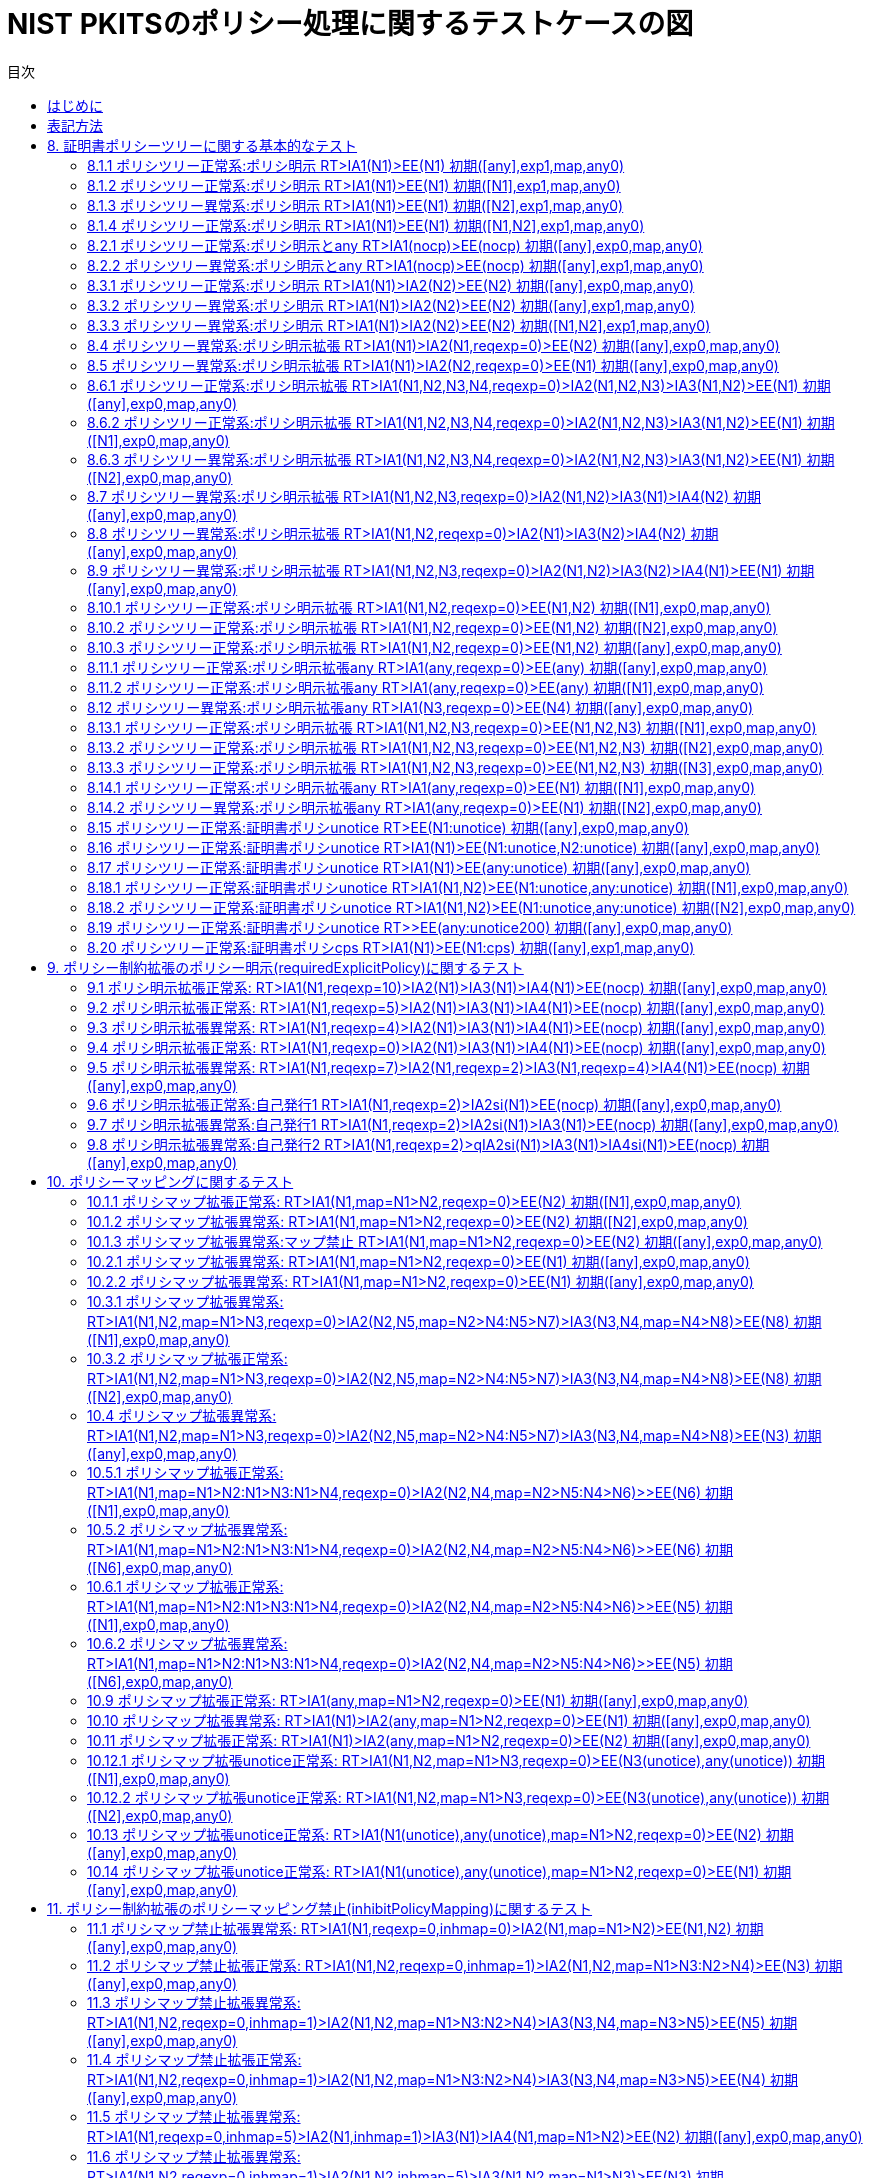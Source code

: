 
:toc:
:toclevels: 5
:toc-title: 目次

# NIST PKITSのポリシー処理に関するテストケースの図

## はじめに
本資料はNISTの https://csrc.nist.gov/projects/pki-testing[証明書パス検証テストスイート(NIST PKITS)] のポリシー処理関連のテストケースを理解しやすさのため自動処理で図にしたものです。

## 表記方法
図の簡素化のため以下の表記方法を採用しています。

- 図の表記法である https://mermaid.js.org/[Mermaid] のクラス図を利用して証明書の認証パス、初期値、期待値を図にしています。
- 証明書ポリシーは以下のように簡略化してます。
 - anyPolicyはanyとします。
 - PKITSテスト用証明書ポリシOID(2.16.840.1.101.3.2.1.48.1〜8)はN1〜8とします。
- 自己発行(self issued)証明書はクラスの自身にループする矢印で表現します。
- 証明書の発行はそれ以外の矢印で表現します。

## 8. 証明書ポリシーツリーに関する基本的なテスト

### 8.1.1 ポリシツリー正常系:ポリシ明示 RT>IA1(N1)>EE(N1) 初期([any],exp1,map,any0)

```mermaid
classDiagram
  direction LR
  note "入力初期値\nuser-initial-policy-set=[any]\ninitial-explicit-policy=true\ninitial-inhibit-policymapping=false\ninitial-inhibit-any-policy=false"
  note "期待値\nパス構築結果=有効\nauthorities-constrained-policy-set=[N1]\nuser-constrained-policy-set=[N1]"
  class TrustAnchor {
    
  }
  class IntermediateCA1 {
    certificatePolicies=[N1]
  }
  class EndEntity {
    certificatePolicies=[N1]
  }
TrustAnchor --|> TrustAnchor
TrustAnchor --|> IntermediateCA1
IntermediateCA1 --|> EndEntity
```
### 8.1.2 ポリシツリー正常系:ポリシ明示 RT>IA1(N1)>EE(N1) 初期([N1],exp1,map,any0)

```mermaid
classDiagram
  direction LR
  note "入力初期値\nuser-initial-policy-set=[N1]\ninitial-explicit-policy=true\ninitial-inhibit-policymapping=false\ninitial-inhibit-any-policy=false"
  note "期待値\nパス構築結果=有効\nauthorities-constrained-policy-set=[N1]\nuser-constrained-policy-set=[N1]"
  class TrustAnchor {
    
  }
  class IntermediateCA1 {
    certificatePolicies=[N1]
  }
  class EndEntity {
    certificatePolicies=[N1]
  }
TrustAnchor --|> TrustAnchor
TrustAnchor --|> IntermediateCA1
IntermediateCA1 --|> EndEntity
```
### 8.1.3 ポリシツリー異常系:ポリシ明示 RT>IA1(N1)>EE(N1) 初期([N2],exp1,map,any0)

```mermaid
classDiagram
  direction LR
  note "入力初期値\nuser-initial-policy-set=[N2]\ninitial-explicit-policy=true\ninitial-inhibit-policymapping=false\ninitial-inhibit-any-policy=false"
  note "期待値\nパス構築結果=無効\nauthorities-constrained-policy-set=[N1]\nuser-constrained-policy-set=[]"
  class TrustAnchor {
    
  }
  class IntermediateCA1 {
    certificatePolicies=[N1]
  }
  class EndEntity {
    certificatePolicies=[N1]
  }
TrustAnchor --|> TrustAnchor
TrustAnchor --|> IntermediateCA1
IntermediateCA1 --|> EndEntity
```
### 8.1.4 ポリシツリー正常系:ポリシ明示 RT>IA1(N1)>EE(N1) 初期([N1,N2],exp1,map,any0)

```mermaid
classDiagram
  direction LR
  note "入力初期値\nuser-initial-policy-set=[N1,N2]\ninitial-explicit-policy=true\ninitial-inhibit-policymapping=false\ninitial-inhibit-any-policy=false"
  note "期待値\nパス構築結果=有効\nauthorities-constrained-policy-set=[N1]\nuser-constrained-policy-set=[N1]"
  class TrustAnchor {
    
  }
  class IntermediateCA1 {
    certificatePolicies=[N1]
  }
  class EndEntity {
    certificatePolicies=[N1]
  }
TrustAnchor --|> TrustAnchor
TrustAnchor --|> IntermediateCA1
IntermediateCA1 --|> EndEntity
```
### 8.2.1 ポリシツリー正常系:ポリシ明示とany RT>IA1(nocp)>EE(nocp) 初期([any],exp0,map,any0)

```mermaid
classDiagram
  direction LR
  note "入力初期値\nuser-initial-policy-set=[any]\ninitial-explicit-policy=false\ninitial-inhibit-policymapping=false\ninitial-inhibit-any-policy=false"
  note "期待値\nパス構築結果=有効\nauthorities-constrained-policy-set=[]\nuser-constrained-policy-set=[]"
  class TrustAnchor {
    
  }
  class IntermediateCA1 {
    certificatePolicies=[]
  }
  class EndEntity {
    certificatePolicies=[]
  }
TrustAnchor --|> TrustAnchor
TrustAnchor --|> IntermediateCA1
IntermediateCA1 --|> EndEntity
```
### 8.2.2 ポリシツリー異常系:ポリシ明示とany RT>IA1(nocp)>EE(nocp) 初期([any],exp1,map,any0)

```mermaid
classDiagram
  direction LR
  note "入力初期値\nuser-initial-policy-set=[any]\ninitial-explicit-policy=true\ninitial-inhibit-policymapping=false\ninitial-inhibit-any-policy=false"
  note "期待値\nパス構築結果=無効\nauthorities-constrained-policy-set=[]\nuser-constrained-policy-set=[]"
  class TrustAnchor {
    
  }
  class IntermediateCA1 {
    certificatePolicies=[]
  }
  class EndEntity {
    certificatePolicies=[]
  }
TrustAnchor --|> TrustAnchor
TrustAnchor --|> IntermediateCA1
IntermediateCA1 --|> EndEntity
```
### 8.3.1 ポリシツリー正常系:ポリシ明示 RT>IA1(N1)>IA2(N2)>EE(N2) 初期([any],exp0,map,any0)

```mermaid
classDiagram
  direction LR
  note "入力初期値\nuser-initial-policy-set=[any]\ninitial-explicit-policy=false\ninitial-inhibit-policymapping=false\ninitial-inhibit-any-policy=false"
  note "期待値\nパス構築結果=有効\nauthorities-constrained-policy-set=[]\nuser-constrained-policy-set=[]"
  class TrustAnchor {
    
  }
  class IntermediateCA1 {
    certificatePolicies=[N1]
  }
  class IntermediateCA2 {
    certificatePolicies=[N2]
  }
  class EndEntity {
    certificatePolicies=[N2]
  }
TrustAnchor --|> TrustAnchor
TrustAnchor --|> IntermediateCA1
IntermediateCA1 --|> IntermediateCA2
IntermediateCA2 --|> EndEntity
```
### 8.3.2 ポリシツリー異常系:ポリシ明示 RT>IA1(N1)>IA2(N2)>EE(N2) 初期([any],exp1,map,any0)

```mermaid
classDiagram
  direction LR
  note "入力初期値\nuser-initial-policy-set=[any]\ninitial-explicit-policy=true\ninitial-inhibit-policymapping=false\ninitial-inhibit-any-policy=false"
  note "期待値\nパス構築結果=無効\nauthorities-constrained-policy-set=[]\nuser-constrained-policy-set=[]"
  class TrustAnchor {
    
  }
  class IntermediateCA1 {
    certificatePolicies=[N1]
  }
  class IntermediateCA2 {
    certificatePolicies=[N2]
  }
  class EndEntity {
    certificatePolicies=[N2]
  }
TrustAnchor --|> TrustAnchor
TrustAnchor --|> IntermediateCA1
IntermediateCA1 --|> IntermediateCA2
IntermediateCA2 --|> EndEntity
```
### 8.3.3 ポリシツリー異常系:ポリシ明示 RT>IA1(N1)>IA2(N2)>EE(N2) 初期([N1,N2],exp1,map,any0)

```mermaid
classDiagram
  direction LR
  note "入力初期値\nuser-initial-policy-set=[N1,N2]\ninitial-explicit-policy=true\ninitial-inhibit-policymapping=false\ninitial-inhibit-any-policy=false"
  note "期待値\nパス構築結果=無効\nauthorities-constrained-policy-set=[]\nuser-constrained-policy-set=[]"
  class TrustAnchor {
    
  }
  class IntermediateCA1 {
    certificatePolicies=[N1]
  }
  class IntermediateCA2 {
    certificatePolicies=[N2]
  }
  class EndEntity {
    certificatePolicies=[N2]
  }
TrustAnchor --|> TrustAnchor
TrustAnchor --|> IntermediateCA1
IntermediateCA1 --|> IntermediateCA2
IntermediateCA2 --|> EndEntity
```
### 8.4 ポリシツリー異常系:ポリシ明示拡張 RT>IA1(N1)>IA2(N1,reqexp=0)>EE(N2) 初期([any],exp0,map,any0)

```mermaid
classDiagram
  direction LR
  note "入力初期値\nuser-initial-policy-set=[any]\ninitial-explicit-policy=false\ninitial-inhibit-policymapping=false\ninitial-inhibit-any-policy=false"
  note "期待値\nパス構築結果=無効\nauthorities-constrained-policy-set=[]\nuser-constrained-policy-set=[]"
  class TrustAnchor {
    
  }
  class IntermediateCA1 {
    certificatePolicies=[N1]
  }
  class IntermediateCA2 {
    certificatePolicies=[N1]
    requireExplicitPolicy=0
  }
  class EndEntity {
    certificatePolicies=[N2]
  }
TrustAnchor --|> TrustAnchor
TrustAnchor --|> IntermediateCA1
IntermediateCA1 --|> IntermediateCA2
IntermediateCA2 --|> EndEntity
```
### 8.5 ポリシツリー異常系:ポリシ明示拡張 RT>IA1(N1)>IA2(N2,reqexp=0)>EE(N1) 初期([any],exp0,map,any0)

```mermaid
classDiagram
  direction LR
  note "入力初期値\nuser-initial-policy-set=[any]\ninitial-explicit-policy=false\ninitial-inhibit-policymapping=false\ninitial-inhibit-any-policy=false"
  note "期待値\nパス構築結果=無効\nauthorities-constrained-policy-set=[]\nuser-constrained-policy-set=[]"
  class TrustAnchor {
    
  }
  class IntermediateCA1 {
    certificatePolicies=[N1]
  }
  class IntermediateCA2 {
    certificatePolicies=[N2]
    requireExplicitPolicy=0
  }
  class EndEntity {
    certificatePolicies=[N1]
  }
TrustAnchor --|> TrustAnchor
TrustAnchor --|> IntermediateCA1
IntermediateCA1 --|> IntermediateCA2
IntermediateCA2 --|> EndEntity
```
### 8.6.1 ポリシツリー正常系:ポリシ明示拡張 RT>IA1(N1,N2,N3,N4,reqexp=0)>IA2(N1,N2,N3)>IA3(N1,N2)>EE(N1) 初期([any],exp0,map,any0)

```mermaid
classDiagram
  direction LR
  note "入力初期値\nuser-initial-policy-set=[any]\ninitial-explicit-policy=false\ninitial-inhibit-policymapping=false\ninitial-inhibit-any-policy=false"
  note "期待値\nパス構築結果=有効\nauthorities-constrained-policy-set=[N1]\nuser-constrained-policy-set=[N1]"
  class TrustAnchor {
    
  }
  class IntermediateCA1 {
    certificatePolicies=[N1,N2,N3,N4]
    requireExplicitPolicy=0
  }
  class IntermediateCA2 {
    certificatePolicies=[N1,N2,N3]
  }
  class IntermediateCA3 {
    certificatePolicies=[N1,N2]
  }
  class IntermediateCA4 {
    certificatePolicies=[N1]
  }
TrustAnchor --|> TrustAnchor
TrustAnchor --|> IntermediateCA1
IntermediateCA1 --|> IntermediateCA2
IntermediateCA2 --|> IntermediateCA3
IntermediateCA3 --|> IntermediateCA4
```
### 8.6.2 ポリシツリー正常系:ポリシ明示拡張 RT>IA1(N1,N2,N3,N4,reqexp=0)>IA2(N1,N2,N3)>IA3(N1,N2)>EE(N1) 初期([N1],exp0,map,any0)

```mermaid
classDiagram
  direction LR
  note "入力初期値\nuser-initial-policy-set=[N1]\ninitial-explicit-policy=false\ninitial-inhibit-policymapping=false\ninitial-inhibit-any-policy=false"
  note "期待値\nパス構築結果=有効\nauthorities-constrained-policy-set=[N1]\nuser-constrained-policy-set=[N1]"
  class TrustAnchor {
    
  }
  class IntermediateCA1 {
    certificatePolicies=[N1,N2,N3,N4]
    requireExplicitPolicy=0
  }
  class IntermediateCA2 {
    certificatePolicies=[N1,N2,N3]
  }
  class IntermediateCA3 {
    certificatePolicies=[N1,N2]
  }
  class IntermediateCA4 {
    certificatePolicies=[N1]
  }
TrustAnchor --|> TrustAnchor
TrustAnchor --|> IntermediateCA1
IntermediateCA1 --|> IntermediateCA2
IntermediateCA2 --|> IntermediateCA3
IntermediateCA3 --|> IntermediateCA4
```
### 8.6.3 ポリシツリー異常系:ポリシ明示拡張 RT>IA1(N1,N2,N3,N4,reqexp=0)>IA2(N1,N2,N3)>IA3(N1,N2)>EE(N1) 初期([N2],exp0,map,any0)

```mermaid
classDiagram
  direction LR
  note "入力初期値\nuser-initial-policy-set=[N2]\ninitial-explicit-policy=false\ninitial-inhibit-policymapping=false\ninitial-inhibit-any-policy=false"
  note "期待値\nパス構築結果=無効\nauthorities-constrained-policy-set=[N1]\nuser-constrained-policy-set=[]"
  class TrustAnchor {
    
  }
  class IntermediateCA1 {
    certificatePolicies=[N1,N2,N3,N4]
    requireExplicitPolicy=0
  }
  class IntermediateCA2 {
    certificatePolicies=[N1,N2,N3]
  }
  class IntermediateCA3 {
    certificatePolicies=[N1,N2]
  }
  class IntermediateCA4 {
    certificatePolicies=[N1]
  }
TrustAnchor --|> TrustAnchor
TrustAnchor --|> IntermediateCA1
IntermediateCA1 --|> IntermediateCA2
IntermediateCA2 --|> IntermediateCA3
IntermediateCA3 --|> IntermediateCA4
```
### 8.7 ポリシツリー異常系:ポリシ明示拡張 RT>IA1(N1,N2,N3,reqexp=0)>IA2(N1,N2)>IA3(N1)>IA4(N2) 初期([any],exp0,map,any0)

```mermaid
classDiagram
  direction LR
  note "入力初期値\nuser-initial-policy-set=[any]\ninitial-explicit-policy=false\ninitial-inhibit-policymapping=false\ninitial-inhibit-any-policy=false"
  note "期待値\nパス構築結果=無効\nauthorities-constrained-policy-set=[]\nuser-constrained-policy-set=[]"
  class TrustAnchor {
    
  }
  class IntermediateCA1 {
    certificatePolicies=[N1,N2,N3]
    requireExplicitPolicy=0
  }
  class IntermediateCA2 {
    certificatePolicies=[N1,N2]
  }
  class IntermediateCA3 {
    certificatePolicies=[N1]
  }
  class IntermediateCA4 {
    certificatePolicies=[N2]
  }
TrustAnchor --|> TrustAnchor
TrustAnchor --|> IntermediateCA1
IntermediateCA1 --|> IntermediateCA2
IntermediateCA2 --|> IntermediateCA3
IntermediateCA3 --|> IntermediateCA4
```
### 8.8 ポリシツリー異常系:ポリシ明示拡張 RT>IA1(N1,N2,reqexp=0)>IA2(N1)>IA3(N2)>IA4(N2) 初期([any],exp0,map,any0)

```mermaid
classDiagram
  direction LR
  note "入力初期値\nuser-initial-policy-set=[any]\ninitial-explicit-policy=false\ninitial-inhibit-policymapping=false\ninitial-inhibit-any-policy=false"
  note "期待値\nパス構築結果=無効\nauthorities-constrained-policy-set=[]\nuser-constrained-policy-set=[]"
  class TrustAnchor {
    
  }
  class IntermediateCA1 {
    certificatePolicies=[N1,N2]
    requireExplicitPolicy=0
  }
  class IntermediateCA2 {
    certificatePolicies=[N1]
  }
  class IntermediateCA3 {
    certificatePolicies=[N2]
  }
  class IntermediateCA4 {
    certificatePolicies=[N2]
  }
TrustAnchor --|> TrustAnchor
TrustAnchor --|> IntermediateCA1
IntermediateCA1 --|> IntermediateCA2
IntermediateCA2 --|> IntermediateCA3
IntermediateCA3 --|> IntermediateCA4
```
### 8.9 ポリシツリー異常系:ポリシ明示拡張 RT>IA1(N1,N2,N3,reqexp=0)>IA2(N1,N2)>IA3(N2)>IA4(N1)>EE(N1) 初期([any],exp0,map,any0)

```mermaid
classDiagram
  direction LR
  note "入力初期値\nuser-initial-policy-set=[any]\ninitial-explicit-policy=false\ninitial-inhibit-policymapping=false\ninitial-inhibit-any-policy=false"
  note "期待値\nパス構築結果=無効\nauthorities-constrained-policy-set=[]\nuser-constrained-policy-set=[]"
  class TrustAnchor {
    
  }
  class IntermediateCA1 {
    certificatePolicies=[N1,N2,N3]
    requireExplicitPolicy=0
  }
  class IntermediateCA2 {
    certificatePolicies=[N1,N2]
  }
  class IntermediateCA3 {
    certificatePolicies=[N2]
  }
  class IntermediateCA4 {
    certificatePolicies=[N1]
  }
  class EndEntity {
    certificatePolicies=[N1]
  }
TrustAnchor --|> TrustAnchor
TrustAnchor --|> IntermediateCA1
IntermediateCA1 --|> IntermediateCA2
IntermediateCA2 --|> IntermediateCA3
IntermediateCA3 --|> IntermediateCA4
IntermediateCA4 --|> EndEntity
```
### 8.10.1 ポリシツリー正常系:ポリシ明示拡張 RT>IA1(N1,N2,reqexp=0)>EE(N1,N2) 初期([N1],exp0,map,any0)

```mermaid
classDiagram
  direction LR
  note "入力初期値\nuser-initial-policy-set=[N1]\ninitial-explicit-policy=false\ninitial-inhibit-policymapping=false\ninitial-inhibit-any-policy=false"
  note "期待値\nパス構築結果=有効\nauthorities-constrained-policy-set=[N1,N2]\nuser-constrained-policy-set=[N1]"
  class TrustAnchor {
    
  }
  class IntermediateCA1 {
    certificatePolicies=[N1,N2]
    requireExplicitPolicy=0
  }
  class EndEntity {
    certificatePolicies=[N1,N2]
  }
TrustAnchor --|> TrustAnchor
TrustAnchor --|> IntermediateCA1
IntermediateCA1 --|> EndEntity
```
### 8.10.2 ポリシツリー正常系:ポリシ明示拡張 RT>IA1(N1,N2,reqexp=0)>EE(N1,N2) 初期([N2],exp0,map,any0)

```mermaid
classDiagram
  direction LR
  note "入力初期値\nuser-initial-policy-set=[N2]\ninitial-explicit-policy=false\ninitial-inhibit-policymapping=false\ninitial-inhibit-any-policy=false"
  note "期待値\nパス構築結果=有効\nauthorities-constrained-policy-set=[N1,N2]\nuser-constrained-policy-set=[N2]"
  class TrustAnchor {
    
  }
  class IntermediateCA1 {
    certificatePolicies=[N1,N2]
    requireExplicitPolicy=0
  }
  class EndEntity {
    certificatePolicies=[N1,N2]
  }
TrustAnchor --|> TrustAnchor
TrustAnchor --|> IntermediateCA1
IntermediateCA1 --|> EndEntity
```
### 8.10.3 ポリシツリー正常系:ポリシ明示拡張 RT>IA1(N1,N2,reqexp=0)>EE(N1,N2) 初期([any],exp0,map,any0)

```mermaid
classDiagram
  direction LR
  note "入力初期値\nuser-initial-policy-set=[any]\ninitial-explicit-policy=false\ninitial-inhibit-policymapping=false\ninitial-inhibit-any-policy=false"
  note "期待値\nパス構築結果=有効\nauthorities-constrained-policy-set=[N1,N2]\nuser-constrained-policy-set=[N1,N2]"
  class TrustAnchor {
    
  }
  class IntermediateCA1 {
    certificatePolicies=[N1,N2]
    requireExplicitPolicy=0
  }
  class EndEntity {
    certificatePolicies=[N1,N2]
  }
TrustAnchor --|> TrustAnchor
TrustAnchor --|> IntermediateCA1
IntermediateCA1 --|> EndEntity
```
### 8.11.1 ポリシツリー正常系:ポリシ明示拡張any RT>IA1(any,reqexp=0)>EE(any) 初期([any],exp0,map,any0)

```mermaid
classDiagram
  direction LR
  note "入力初期値\nuser-initial-policy-set=[any]\ninitial-explicit-policy=false\ninitial-inhibit-policymapping=false\ninitial-inhibit-any-policy=false"
  note "期待値\nパス構築結果=有効\nauthorities-constrained-policy-set=[any]\nuser-constrained-policy-set=[any]"
  class TrustAnchor {
    
  }
  class IntermediateCA1 {
    certificatePolicies=[any]
    requireExplicitPolicy=0
  }
  class EndEntity {
    certificatePolicies=[any]
  }
TrustAnchor --|> TrustAnchor
TrustAnchor --|> IntermediateCA1
IntermediateCA1 --|> EndEntity
```
### 8.11.2 ポリシツリー正常系:ポリシ明示拡張any RT>IA1(any,reqexp=0)>EE(any) 初期([N1],exp0,map,any0)

```mermaid
classDiagram
  direction LR
  note "入力初期値\nuser-initial-policy-set=[N1]\ninitial-explicit-policy=false\ninitial-inhibit-policymapping=false\ninitial-inhibit-any-policy=false"
  note "期待値\nパス構築結果=有効\nauthorities-constrained-policy-set=[any]\nuser-constrained-policy-set=[]"
  class TrustAnchor {
    
  }
  class IntermediateCA1 {
    certificatePolicies=[any]
    requireExplicitPolicy=0
  }
  class EndEntity {
    certificatePolicies=[any]
  }
TrustAnchor --|> TrustAnchor
TrustAnchor --|> IntermediateCA1
IntermediateCA1 --|> EndEntity
```
### 8.12 ポリシツリー異常系:ポリシ明示拡張any RT>IA1(N3,reqexp=0)>EE(N4) 初期([any],exp0,map,any0)

```mermaid
classDiagram
  direction LR
  note "入力初期値\nuser-initial-policy-set=[any]\ninitial-explicit-policy=false\ninitial-inhibit-policymapping=false\ninitial-inhibit-any-policy=false"
  note "期待値\nパス構築結果=無効\nauthorities-constrained-policy-set=[]\nuser-constrained-policy-set=[]"
  class TrustAnchor {
    
  }
  class IntermediateCA1 {
    certificatePolicies=[N3]
    requireExplicitPolicy=0
  }
  class EndEntity {
    certificatePolicies=[N4]
  }
TrustAnchor --|> TrustAnchor
TrustAnchor --|> IntermediateCA1
IntermediateCA1 --|> EndEntity
```
### 8.13.1 ポリシツリー正常系:ポリシ明示拡張 RT>IA1(N1,N2,N3,reqexp=0)>EE(N1,N2,N3) 初期([N1],exp0,map,any0)

```mermaid
classDiagram
  direction LR
  note "入力初期値\nuser-initial-policy-set=[N1]\ninitial-explicit-policy=false\ninitial-inhibit-policymapping=false\ninitial-inhibit-any-policy=false"
  note "期待値\nパス構築結果=有効\nauthorities-constrained-policy-set=[N1,N2,N3]\nuser-constrained-policy-set=[N1]"
  class TrustAnchor {
    
  }
  class IntermediateCA1 {
    certificatePolicies=[N1,N2,N3]
    requireExplicitPolicy=0
  }
  class EndEntity {
    certificatePolicies=[N1,N2,N3]
  }
TrustAnchor --|> TrustAnchor
TrustAnchor --|> IntermediateCA1
IntermediateCA1 --|> EndEntity
```
### 8.13.2 ポリシツリー正常系:ポリシ明示拡張 RT>IA1(N1,N2,N3,reqexp=0)>EE(N1,N2,N3) 初期([N2],exp0,map,any0)

```mermaid
classDiagram
  direction LR
  note "入力初期値\nuser-initial-policy-set=[N2]\ninitial-explicit-policy=false\ninitial-inhibit-policymapping=false\ninitial-inhibit-any-policy=false"
  note "期待値\nパス構築結果=有効\nauthorities-constrained-policy-set=[N1,N2,N3]\nuser-constrained-policy-set=[N2]"
  class TrustAnchor {
    
  }
  class IntermediateCA1 {
    certificatePolicies=[N1,N2,N3]
    requireExplicitPolicy=0
  }
  class EndEntity {
    certificatePolicies=[N1,N2,N3]
  }
TrustAnchor --|> TrustAnchor
TrustAnchor --|> IntermediateCA1
IntermediateCA1 --|> EndEntity
```
### 8.13.3 ポリシツリー正常系:ポリシ明示拡張 RT>IA1(N1,N2,N3,reqexp=0)>EE(N1,N2,N3) 初期([N3],exp0,map,any0)

```mermaid
classDiagram
  direction LR
  note "入力初期値\nuser-initial-policy-set=[N3]\ninitial-explicit-policy=false\ninitial-inhibit-policymapping=false\ninitial-inhibit-any-policy=false"
  note "期待値\nパス構築結果=有効\nauthorities-constrained-policy-set=[N1,N2,N3]\nuser-constrained-policy-set=[N3]"
  class TrustAnchor {
    
  }
  class IntermediateCA1 {
    certificatePolicies=[N1,N2,N3]
    requireExplicitPolicy=0
  }
  class EndEntity {
    certificatePolicies=[N1,N2,N3]
  }
TrustAnchor --|> TrustAnchor
TrustAnchor --|> IntermediateCA1
IntermediateCA1 --|> EndEntity
```
### 8.14.1 ポリシツリー正常系:ポリシ明示拡張any RT>IA1(any,reqexp=0)>EE(N1) 初期([N1],exp0,map,any0)

```mermaid
classDiagram
  direction LR
  note "入力初期値\nuser-initial-policy-set=[N1]\ninitial-explicit-policy=false\ninitial-inhibit-policymapping=false\ninitial-inhibit-any-policy=false"
  note "期待値\nパス構築結果=有効\nauthorities-constrained-policy-set=[N1]\nuser-constrained-policy-set=[N1]"
  class TrustAnchor {
    
  }
  class IntermediateCA1 {
    certificatePolicies=[any]
    requireExplicitPolicy=0
  }
  class EndEntity {
    certificatePolicies=[N1]
  }
TrustAnchor --|> TrustAnchor
TrustAnchor --|> IntermediateCA1
IntermediateCA1 --|> EndEntity
```
### 8.14.2 ポリシツリー異常系:ポリシ明示拡張any RT>IA1(any,reqexp=0)>EE(N1) 初期([N2],exp0,map,any0)

```mermaid
classDiagram
  direction LR
  note "入力初期値\nuser-initial-policy-set=[N2]\ninitial-explicit-policy=false\ninitial-inhibit-policymapping=false\ninitial-inhibit-any-policy=false"
  note "期待値\nパス構築結果=無効\nauthorities-constrained-policy-set=[N1]\nuser-constrained-policy-set=[]"
  class TrustAnchor {
    
  }
  class IntermediateCA1 {
    certificatePolicies=[any]
    requireExplicitPolicy=0
  }
  class EndEntity {
    certificatePolicies=[N1]
  }
TrustAnchor --|> TrustAnchor
TrustAnchor --|> IntermediateCA1
IntermediateCA1 --|> EndEntity
```
### 8.15 ポリシツリー正常系:証明書ポリシunotice RT>EE(N1:unotice) 初期([any],exp0,map,any0)

```mermaid
classDiagram
  direction LR
  note "入力初期値\nuser-initial-policy-set=[any]\ninitial-explicit-policy=false\ninitial-inhibit-policymapping=false\ninitial-inhibit-any-policy=false"
  note "期待値\nパス構築結果=有効\nauthorities-constrained-policy-set=[N1]\nuser-constrained-policy-set=[N1]"
  class TrustAnchor {
    
  }
  class EndEntity {
    certificatePolicies=[N1]
  }
TrustAnchor --|> TrustAnchor
TrustAnchor --|> EndEntity
```
### 8.16 ポリシツリー正常系:証明書ポリシunotice RT>IA1(N1)>EE(N1:unotice,N2:unotice) 初期([any],exp0,map,any0)

```mermaid
classDiagram
  direction LR
  note "入力初期値\nuser-initial-policy-set=[any]\ninitial-explicit-policy=false\ninitial-inhibit-policymapping=false\ninitial-inhibit-any-policy=false"
  note "期待値\nパス構築結果=有効\nauthorities-constrained-policy-set=[N1]\nuser-constrained-policy-set=[N1]"
  class TrustAnchor {
    
  }
  class IntermediateCA1 {
    certificatePolicies=[N1]
  }
  class EndEntity {
    certificatePolicies=[N1,N2]
  }
TrustAnchor --|> TrustAnchor
TrustAnchor --|> IntermediateCA1
IntermediateCA1 --|> EndEntity
```
### 8.17 ポリシツリー正常系:証明書ポリシunotice RT>IA1(N1)>EE(any:unotice) 初期([any],exp0,map,any0)

```mermaid
classDiagram
  direction LR
  note "入力初期値\nuser-initial-policy-set=[any]\ninitial-explicit-policy=false\ninitial-inhibit-policymapping=false\ninitial-inhibit-any-policy=false"
  note "期待値\nパス構築結果=有効\nauthorities-constrained-policy-set=[N1]\nuser-constrained-policy-set=[N1]"
  class TrustAnchor {
    
  }
  class IntermediateCA1 {
    certificatePolicies=[N1]
  }
  class EndEntity {
    certificatePolicies=[any]
  }
TrustAnchor --|> TrustAnchor
TrustAnchor --|> IntermediateCA1
IntermediateCA1 --|> EndEntity
```
### 8.18.1 ポリシツリー正常系:証明書ポリシunotice RT>IA1(N1,N2)>EE(N1:unotice,any:unotice) 初期([N1],exp0,map,any0)

```mermaid
classDiagram
  direction LR
  note "入力初期値\nuser-initial-policy-set=[N1]\ninitial-explicit-policy=false\ninitial-inhibit-policymapping=false\ninitial-inhibit-any-policy=false"
  note "期待値\nパス構築結果=有効\nauthorities-constrained-policy-set=[N1,N2]\nuser-constrained-policy-set=[N1]"
  class TrustAnchor {
    
  }
  class IntermediateCA1 {
    certificatePolicies=[N1,N2]
    requireExplicitPolicy=0
  }
  class EndEntity {
    certificatePolicies=[N1,any]
  }
TrustAnchor --|> TrustAnchor
TrustAnchor --|> IntermediateCA1
IntermediateCA1 --|> EndEntity
```
### 8.18.2 ポリシツリー正常系:証明書ポリシunotice RT>IA1(N1,N2)>EE(N1:unotice,any:unotice) 初期([N2],exp0,map,any0)

```mermaid
classDiagram
  direction LR
  note "入力初期値\nuser-initial-policy-set=[N2]\ninitial-explicit-policy=false\ninitial-inhibit-policymapping=false\ninitial-inhibit-any-policy=false"
  note "期待値\nパス構築結果=有効\nauthorities-constrained-policy-set=[N1,N2]\nuser-constrained-policy-set=[N2]"
  class TrustAnchor {
    
  }
  class IntermediateCA1 {
    certificatePolicies=[N1,N2]
    requireExplicitPolicy=0
  }
  class EndEntity {
    certificatePolicies=[N1,any]
  }
TrustAnchor --|> TrustAnchor
TrustAnchor --|> IntermediateCA1
IntermediateCA1 --|> EndEntity
```
### 8.19 ポリシツリー正常系:証明書ポリシunotice RT>>EE(any:unotice200) 初期([any],exp0,map,any0)

```mermaid
classDiagram
  direction LR
  note "入力初期値\nuser-initial-policy-set=[any]\ninitial-explicit-policy=false\ninitial-inhibit-policymapping=false\ninitial-inhibit-any-policy=false"
  note "期待値\nパス構築結果=有効\nauthorities-constrained-policy-set=[N1]\nuser-constrained-policy-set=[N1]"
  class TrustAnchor {
    
  }
  class EndEntity {
    certificatePolicies=[N1]
  }
TrustAnchor --|> TrustAnchor
TrustAnchor --|> EndEntity
```
### 8.20 ポリシツリー正常系:証明書ポリシcps RT>IA1(N1)>EE(N1:cps) 初期([any],exp1,map,any0)

```mermaid
classDiagram
  direction LR
  note "入力初期値\nuser-initial-policy-set=[any]\ninitial-explicit-policy=true\ninitial-inhibit-policymapping=false\ninitial-inhibit-any-policy=false"
  note "期待値\nパス構築結果=有効\nauthorities-constrained-policy-set=[N1]\nuser-constrained-policy-set=[N1]"
  class TrustAnchor {
    
  }
  class IntermediateCA1 {
    certificatePolicies=[N1]
  }
  class EndEntity {
    certificatePolicies=[N1]
  }
TrustAnchor --|> TrustAnchor
TrustAnchor --|> IntermediateCA1
IntermediateCA1 --|> EndEntity
```
## 9. ポリシー制約拡張のポリシー明示(requiredExplicitPolicy)に関するテスト

### 9.1 ポリシ明示拡張正常系: RT>IA1(N1,reqexp=10)>IA2(N1)>IA3(N1)>IA4(N1)>EE(nocp) 初期([any],exp0,map,any0)

```mermaid
classDiagram
  direction LR
  note "入力初期値\nuser-initial-policy-set=[any]\ninitial-explicit-policy=false\ninitial-inhibit-policymapping=false\ninitial-inhibit-any-policy=false"
  note "期待値\nパス構築結果=有効\nauthorities-constrained-policy-set=[]\nuser-constrained-policy-set=[]"
  class TrustAnchor {
    
  }
  class IntermediateCA1 {
    certificatePolicies=[N1]
    requireExplicitPolicy=10
  }
  class IntermediateCA2 {
    certificatePolicies=[N1]
  }
  class IntermediateCA3 {
    certificatePolicies=[N1]
  }
  class IntermediateCA4 {
    certificatePolicies=[N1]
  }
  class EndEntity {
    certificatePolicies=[]
  }
TrustAnchor --|> TrustAnchor
TrustAnchor --|> IntermediateCA1
IntermediateCA1 --|> IntermediateCA2
IntermediateCA2 --|> IntermediateCA3
IntermediateCA3 --|> IntermediateCA4
IntermediateCA4 --|> EndEntity
```
### 9.2 ポリシ明示拡張正常系: RT>IA1(N1,reqexp=5)>IA2(N1)>IA3(N1)>IA4(N1)>EE(nocp) 初期([any],exp0,map,any0)

```mermaid
classDiagram
  direction LR
  note "入力初期値\nuser-initial-policy-set=[any]\ninitial-explicit-policy=false\ninitial-inhibit-policymapping=false\ninitial-inhibit-any-policy=false"
  note "期待値\nパス構築結果=有効\nauthorities-constrained-policy-set=[]\nuser-constrained-policy-set=[]"
  class TrustAnchor {
    
  }
  class IntermediateCA1 {
    certificatePolicies=[N1]
    requireExplicitPolicy=5
  }
  class IntermediateCA2 {
    certificatePolicies=[N1]
  }
  class IntermediateCA3 {
    certificatePolicies=[N1]
  }
  class IntermediateCA4 {
    certificatePolicies=[N1]
  }
  class EndEntity {
    certificatePolicies=[]
  }
TrustAnchor --|> TrustAnchor
TrustAnchor --|> IntermediateCA1
IntermediateCA1 --|> IntermediateCA2
IntermediateCA2 --|> IntermediateCA3
IntermediateCA3 --|> IntermediateCA4
IntermediateCA4 --|> EndEntity
```
### 9.3 ポリシ明示拡張異常系: RT>IA1(N1,reqexp=4)>IA2(N1)>IA3(N1)>IA4(N1)>EE(nocp) 初期([any],exp0,map,any0)

```mermaid
classDiagram
  direction LR
  note "入力初期値\nuser-initial-policy-set=[any]\ninitial-explicit-policy=false\ninitial-inhibit-policymapping=false\ninitial-inhibit-any-policy=false"
  note "期待値\nパス構築結果=無効\nauthorities-constrained-policy-set=[]\nuser-constrained-policy-set=[]"
  class TrustAnchor {
    
  }
  class IntermediateCA1 {
    certificatePolicies=[N1]
    requireExplicitPolicy=4
  }
  class IntermediateCA2 {
    certificatePolicies=[N1]
  }
  class IntermediateCA3 {
    certificatePolicies=[N1]
  }
  class IntermediateCA4 {
    certificatePolicies=[N1]
  }
  class EndEntity {
    certificatePolicies=[]
  }
TrustAnchor --|> TrustAnchor
TrustAnchor --|> IntermediateCA1
IntermediateCA1 --|> IntermediateCA2
IntermediateCA2 --|> IntermediateCA3
IntermediateCA3 --|> IntermediateCA4
IntermediateCA4 --|> EndEntity
```
### 9.4 ポリシ明示拡張正常系: RT>IA1(N1,reqexp=0)>IA2(N1)>IA3(N1)>IA4(N1)>EE(nocp) 初期([any],exp0,map,any0)

```mermaid
classDiagram
  direction LR
  note "入力初期値\nuser-initial-policy-set=[any]\ninitial-explicit-policy=false\ninitial-inhibit-policymapping=false\ninitial-inhibit-any-policy=false"
  note "期待値\nパス構築結果=有効\nauthorities-constrained-policy-set=[N1]\nuser-constrained-policy-set=[N1]"
  class TrustAnchor {
    
  }
  class IntermediateCA1 {
    certificatePolicies=[N1]
    requireExplicitPolicy=0
  }
  class IntermediateCA2 {
    certificatePolicies=[N1]
  }
  class IntermediateCA3 {
    certificatePolicies=[N1]
  }
  class IntermediateCA4 {
    certificatePolicies=[N1]
  }
  class EndEntity {
    certificatePolicies=[N1]
  }
TrustAnchor --|> TrustAnchor
TrustAnchor --|> IntermediateCA1
IntermediateCA1 --|> IntermediateCA2
IntermediateCA2 --|> IntermediateCA3
IntermediateCA3 --|> IntermediateCA4
IntermediateCA4 --|> EndEntity
```
### 9.5 ポリシ明示拡張異常系: RT>IA1(N1,reqexp=7)>IA2(N1,reqexp=2)>IA3(N1,reqexp=4)>IA4(N1)>EE(nocp) 初期([any],exp0,map,any0)

```mermaid
classDiagram
  direction LR
  note "入力初期値\nuser-initial-policy-set=[any]\ninitial-explicit-policy=false\ninitial-inhibit-policymapping=false\ninitial-inhibit-any-policy=false"
  note "期待値\nパス構築結果=無効\nauthorities-constrained-policy-set=[]\nuser-constrained-policy-set=[]"
  class TrustAnchor {
    
  }
  class IntermediateCA1 {
    certificatePolicies=[N1]
    requireExplicitPolicy=7
  }
  class IntermediateCA2 {
    certificatePolicies=[N1]
    requireExplicitPolicy=2
  }
  class IntermediateCA3 {
    certificatePolicies=[N1]
    requireExplicitPolicy=4
  }
  class IntermediateCA4 {
    certificatePolicies=[N1]
  }
  class EndEntity {
    certificatePolicies=[]
  }
TrustAnchor --|> TrustAnchor
TrustAnchor --|> IntermediateCA1
IntermediateCA1 --|> IntermediateCA2
IntermediateCA2 --|> IntermediateCA3
IntermediateCA3 --|> IntermediateCA4
IntermediateCA4 --|> EndEntity
```
### 9.6 ポリシ明示拡張正常系:自己発行1 RT>IA1(N1,reqexp=2)>IA2si(N1)>EE(nocp) 初期([any],exp0,map,any0)

```mermaid
classDiagram
  direction LR
  note "入力初期値\nuser-initial-policy-set=[any]\ninitial-explicit-policy=false\ninitial-inhibit-policymapping=false\ninitial-inhibit-any-policy=false"
  note "期待値\nパス構築結果=有効\nauthorities-constrained-policy-set=[]\nuser-constrained-policy-set=[]"
  class TrustAnchor {
    
  }
  class IntermediateCA1 {
    certificatePolicies=[N1]
    requireExplicitPolicy=2
  }
  class IntermediateCA2 {
    certificatePolicies=[N1]
  }
  class EndEntity {
    certificatePolicies=[]
  }
TrustAnchor --|> TrustAnchor
TrustAnchor --|> IntermediateCA1
IntermediateCA2 --|> IntermediateCA2
IntermediateCA1 --|> IntermediateCA2
IntermediateCA2 --|> EndEntity
```
### 9.7 ポリシ明示拡張異常系:自己発行1 RT>IA1(N1,reqexp=2)>IA2si(N1)>IA3(N1)>EE(nocp) 初期([any],exp0,map,any0)

```mermaid
classDiagram
  direction LR
  note "入力初期値\nuser-initial-policy-set=[any]\ninitial-explicit-policy=false\ninitial-inhibit-policymapping=false\ninitial-inhibit-any-policy=false"
  note "期待値\nパス構築結果=無効\nauthorities-constrained-policy-set=[]\nuser-constrained-policy-set=[]"
  class TrustAnchor {
    
  }
  class IntermediateCA1 {
    certificatePolicies=[N1]
    requireExplicitPolicy=2
  }
  class IntermediateCA2 {
    certificatePolicies=[N1]
  }
  class IntermediateCA3 {
    certificatePolicies=[N1]
  }
  class EndEntity {
    certificatePolicies=[]
  }
TrustAnchor --|> TrustAnchor
TrustAnchor --|> IntermediateCA1
IntermediateCA2 --|> IntermediateCA2
IntermediateCA1 --|> IntermediateCA2
IntermediateCA2 --|> IntermediateCA3
IntermediateCA3 --|> EndEntity
```
### 9.8 ポリシ明示拡張異常系:自己発行2 RT>IA1(N1,reqexp=2)>qIA2si(N1)>IA3(N1)>IA4si(N1)>EE(nocp) 初期([any],exp0,map,any0)

```mermaid
classDiagram
  direction LR
  note "入力初期値\nuser-initial-policy-set=[any]\ninitial-explicit-policy=false\ninitial-inhibit-policymapping=false\ninitial-inhibit-any-policy=false"
  note "期待値\nパス構築結果=無効\nauthorities-constrained-policy-set=[]\nuser-constrained-policy-set=[]"
  class TrustAnchor {
    
  }
  class IntermediateCA1 {
    certificatePolicies=[N1]
    requireExplicitPolicy=2
  }
  class IntermediateCA2 {
    certificatePolicies=[N1]
  }
  class IntermediateCA3 {
    certificatePolicies=[N1]
  }
  class IntermediateCA4 {
    certificatePolicies=[N1]
  }
  class EndEntity {
    certificatePolicies=[]
  }
TrustAnchor --|> TrustAnchor
TrustAnchor --|> IntermediateCA1
IntermediateCA2 --|> IntermediateCA2
IntermediateCA1 --|> IntermediateCA2
IntermediateCA2 --|> IntermediateCA3
IntermediateCA4 --|> IntermediateCA4
IntermediateCA3 --|> IntermediateCA4
IntermediateCA4 --|> EndEntity
```
## 10. ポリシーマッピングに関するテスト

### 10.1.1 ポリシマップ拡張正常系: RT>IA1(N1,map=N1>N2,reqexp=0)>EE(N2) 初期([N1],exp0,map,any0)

```mermaid
classDiagram
  direction LR
  note "入力初期値\nuser-initial-policy-set=[N1]\ninitial-explicit-policy=false\ninitial-inhibit-policymapping=false\ninitial-inhibit-any-policy=false"
  note "期待値\nパス構築結果=有効\nauthorities-constrained-policy-set=[N1]\nuser-constrained-policy-set=[N1]"
  class TrustAnchor {
    
  }
  class IntermediateCA1 {
    certificatePolicies=[N1]
    requireExplicitPolicy=0
    policyMappings=[[N1,N2]]
  }
  class EndEntity {
    certificatePolicies=[N2]
  }
TrustAnchor --|> TrustAnchor
TrustAnchor --|> IntermediateCA1
IntermediateCA1 --|> EndEntity
```
### 10.1.2 ポリシマップ拡張異常系: RT>IA1(N1,map=N1>N2,reqexp=0)>EE(N2) 初期([N2],exp0,map,any0)

```mermaid
classDiagram
  direction LR
  note "入力初期値\nuser-initial-policy-set=[N2]\ninitial-explicit-policy=false\ninitial-inhibit-policymapping=false\ninitial-inhibit-any-policy=false"
  note "期待値\nパス構築結果=無効\nauthorities-constrained-policy-set=[N1]\nuser-constrained-policy-set=[]"
  class TrustAnchor {
    
  }
  class IntermediateCA1 {
    certificatePolicies=[N1]
    requireExplicitPolicy=0
    policyMappings=[[N1,N2]]
  }
  class EndEntity {
    certificatePolicies=[N2]
  }
TrustAnchor --|> TrustAnchor
TrustAnchor --|> IntermediateCA1
IntermediateCA1 --|> EndEntity
```
### 10.1.3 ポリシマップ拡張異常系:マップ禁止 RT>IA1(N1,map=N1>N2,reqexp=0)>EE(N2) 初期([any],exp0,map,any0)

```mermaid
classDiagram
  direction LR
  note "入力初期値\nuser-initial-policy-set=[any]\ninitial-explicit-policy=false\ninitial-inhibit-policymapping=true\ninitial-inhibit-any-policy=false"
  note "期待値\nパス構築結果=無効\nauthorities-constrained-policy-set=[]\nuser-constrained-policy-set=[]"
  class TrustAnchor {
    
  }
  class IntermediateCA1 {
    certificatePolicies=[N1]
    requireExplicitPolicy=0
    policyMappings=[[N1,N2]]
  }
  class EndEntity {
    certificatePolicies=[N2]
  }
TrustAnchor --|> TrustAnchor
TrustAnchor --|> IntermediateCA1
IntermediateCA1 --|> EndEntity
```
### 10.2.1 ポリシマップ拡張異常系: RT>IA1(N1,map=N1>N2,reqexp=0)>EE(N1) 初期([any],exp0,map,any0)

```mermaid
classDiagram
  direction LR
  note "入力初期値\nuser-initial-policy-set=[any]\ninitial-explicit-policy=false\ninitial-inhibit-policymapping=false\ninitial-inhibit-any-policy=false"
  note "期待値\nパス構築結果=無効\nauthorities-constrained-policy-set=[]\nuser-constrained-policy-set=[]"
  class TrustAnchor {
    
  }
  class IntermediateCA1 {
    certificatePolicies=[N1]
    requireExplicitPolicy=0
    policyMappings=[[N1,N2]]
  }
  class EndEntity {
    certificatePolicies=[N1]
  }
TrustAnchor --|> TrustAnchor
TrustAnchor --|> IntermediateCA1
IntermediateCA1 --|> EndEntity
```
### 10.2.2 ポリシマップ拡張異常系: RT>IA1(N1,map=N1>N2,reqexp=0)>EE(N1) 初期([any],exp0,map,any0)

```mermaid
classDiagram
  direction LR
  note "入力初期値\nuser-initial-policy-set=[any]\ninitial-explicit-policy=false\ninitial-inhibit-policymapping=true\ninitial-inhibit-any-policy=false"
  note "期待値\nパス構築結果=無効\nauthorities-constrained-policy-set=[]\nuser-constrained-policy-set=[]"
  class TrustAnchor {
    
  }
  class IntermediateCA1 {
    certificatePolicies=[N1]
    requireExplicitPolicy=0
    policyMappings=[[N1,N2]]
  }
  class EndEntity {
    certificatePolicies=[N1]
  }
TrustAnchor --|> TrustAnchor
TrustAnchor --|> IntermediateCA1
IntermediateCA1 --|> EndEntity
```
### 10.3.1 ポリシマップ拡張異常系: RT>IA1(N1,N2,map=N1>N3,reqexp=0)>IA2(N2,N5,map=N2>N4:N5>N7)>IA3(N3,N4,map=N4>N8)>EE(N8) 初期([N1],exp0,map,any0)

```mermaid
classDiagram
  direction LR
  note "入力初期値\nuser-initial-policy-set=[N1]\ninitial-explicit-policy=false\ninitial-inhibit-policymapping=false\ninitial-inhibit-any-policy=false"
  note "期待値\nパス構築結果=無効\nauthorities-constrained-policy-set=[N2]\nuser-constrained-policy-set=[]"
  class TrustAnchor {
    
  }
  class IntermediateCA1 {
    certificatePolicies=[N1,N2]
    requireExplicitPolicy=0
    policyMappings=[[N1,N3]]
  }
  class IntermediateCA2 {
    certificatePolicies=[N2,N5]
    policyMappings=[[N2,N4],[N5,N7]]
  }
  class IntermediateCA3 {
    certificatePolicies=[N3,N4]
    policyMappings=[[N4,N8]]
  }
  class EndEntity {
    certificatePolicies=[N8]
  }
TrustAnchor --|> TrustAnchor
TrustAnchor --|> IntermediateCA1
IntermediateCA1 --|> IntermediateCA2
IntermediateCA2 --|> IntermediateCA3
IntermediateCA3 --|> EndEntity
```
### 10.3.2 ポリシマップ拡張正常系: RT>IA1(N1,N2,map=N1>N3,reqexp=0)>IA2(N2,N5,map=N2>N4:N5>N7)>IA3(N3,N4,map=N4>N8)>EE(N8) 初期([N2],exp0,map,any0)

```mermaid
classDiagram
  direction LR
  note "入力初期値\nuser-initial-policy-set=[N2]\ninitial-explicit-policy=false\ninitial-inhibit-policymapping=false\ninitial-inhibit-any-policy=false"
  note "期待値\nパス構築結果=有効\nauthorities-constrained-policy-set=[N2]\nuser-constrained-policy-set=[N2]"
  class TrustAnchor {
    
  }
  class IntermediateCA1 {
    certificatePolicies=[N1,N2]
    requireExplicitPolicy=0
    policyMappings=[[N1,N3]]
  }
  class IntermediateCA2 {
    certificatePolicies=[N2,N5]
    policyMappings=[[N2,N4],[N5,N7]]
  }
  class IntermediateCA3 {
    certificatePolicies=[N3,N4]
    policyMappings=[[N4,N8]]
  }
  class EndEntity {
    certificatePolicies=[N8]
  }
TrustAnchor --|> TrustAnchor
TrustAnchor --|> IntermediateCA1
IntermediateCA1 --|> IntermediateCA2
IntermediateCA2 --|> IntermediateCA3
IntermediateCA3 --|> EndEntity
```
### 10.4 ポリシマップ拡張異常系: RT>IA1(N1,N2,map=N1>N3,reqexp=0)>IA2(N2,N5,map=N2>N4:N5>N7)>IA3(N3,N4,map=N4>N8)>EE(N3) 初期([any],exp0,map,any0)

```mermaid
classDiagram
  direction LR
  note "入力初期値\nuser-initial-policy-set=[N1]\ninitial-explicit-policy=false\ninitial-inhibit-policymapping=false\ninitial-inhibit-any-policy=false"
  note "期待値\nパス構築結果=無効\nauthorities-constrained-policy-set=[]\nuser-constrained-policy-set=[]"
  class TrustAnchor {
    
  }
  class IntermediateCA1 {
    certificatePolicies=[N1,N2]
    requireExplicitPolicy=0
    policyMappings=[[N1,N3]]
  }
  class IntermediateCA2 {
    certificatePolicies=[N2,N5]
    policyMappings=[[N2,N4],[N5,N7]]
  }
  class IntermediateCA3 {
    certificatePolicies=[N3,N4]
    policyMappings=[[N4,N8]]
  }
  class EndEntity {
    certificatePolicies=[N3]
  }
TrustAnchor --|> TrustAnchor
TrustAnchor --|> IntermediateCA1
IntermediateCA1 --|> IntermediateCA2
IntermediateCA2 --|> IntermediateCA3
IntermediateCA3 --|> EndEntity
```
### 10.5.1 ポリシマップ拡張正常系: RT>IA1(N1,map=N1>N2:N1>N3:N1>N4,reqexp=0)>IA2(N2,N4,map=N2>N5:N4>N6)>>EE(N6) 初期([N1],exp0,map,any0)

```mermaid
classDiagram
  direction LR
  note "入力初期値\nuser-initial-policy-set=[N1]\ninitial-explicit-policy=false\ninitial-inhibit-policymapping=false\ninitial-inhibit-any-policy=false"
  note "期待値\nパス構築結果=有効\nauthorities-constrained-policy-set=[N1]\nuser-constrained-policy-set=[N1]"
  class TrustAnchor {
    
  }
  class IntermediateCA1 {
    certificatePolicies=[N1]
    requireExplicitPolicy=0
    policyMappings=[[N1,N2],[N1,N3],[N1,N4]]
  }
  class IntermediateCA2 {
    certificatePolicies=[N2,N4]
    policyMappings=[[N2,N5],[N4,N6]]
  }
  class EndEntity {
    certificatePolicies=[N6]
  }
TrustAnchor --|> TrustAnchor
TrustAnchor --|> IntermediateCA1
IntermediateCA1 --|> IntermediateCA2
IntermediateCA2 --|> EndEntity
```
### 10.5.2 ポリシマップ拡張異常系: RT>IA1(N1,map=N1>N2:N1>N3:N1>N4,reqexp=0)>IA2(N2,N4,map=N2>N5:N4>N6)>>EE(N6) 初期([N6],exp0,map,any0)

```mermaid
classDiagram
  direction LR
  note "入力初期値\nuser-initial-policy-set=[N6]\ninitial-explicit-policy=false\ninitial-inhibit-policymapping=false\ninitial-inhibit-any-policy=false"
  note "期待値\nパス構築結果=無効\nauthorities-constrained-policy-set=[N1]\nuser-constrained-policy-set=[]"
  class TrustAnchor {
    
  }
  class IntermediateCA1 {
    certificatePolicies=[N1]
    requireExplicitPolicy=0
    policyMappings=[[N1,N2],[N1,N3],[N1,N4]]
  }
  class IntermediateCA2 {
    certificatePolicies=[N2,N4]
    policyMappings=[[N2,N5],[N4,N6]]
  }
  class EndEntity {
    certificatePolicies=[N6]
  }
TrustAnchor --|> TrustAnchor
TrustAnchor --|> IntermediateCA1
IntermediateCA1 --|> IntermediateCA2
IntermediateCA2 --|> EndEntity
```
### 10.6.1 ポリシマップ拡張正常系: RT>IA1(N1,map=N1>N2:N1>N3:N1>N4,reqexp=0)>IA2(N2,N4,map=N2>N5:N4>N6)>>EE(N5) 初期([N1],exp0,map,any0)

```mermaid
classDiagram
  direction LR
  note "入力初期値\nuser-initial-policy-set=[N1]\ninitial-explicit-policy=false\ninitial-inhibit-policymapping=false\ninitial-inhibit-any-policy=false"
  note "期待値\nパス構築結果=有効\nauthorities-constrained-policy-set=[N1]\nuser-constrained-policy-set=[N1]"
  class TrustAnchor {
    
  }
  class IntermediateCA1 {
    certificatePolicies=[N1]
    requireExplicitPolicy=0
    policyMappings=[[N1,N2],[N1,N3],[N1,N4]]
  }
  class IntermediateCA2 {
    certificatePolicies=[N2,N4]
    policyMappings=[[N2,N5],[N4,N6]]
  }
  class EndEntity {
    certificatePolicies=[N5]
  }
TrustAnchor --|> TrustAnchor
TrustAnchor --|> IntermediateCA1
IntermediateCA1 --|> IntermediateCA2
IntermediateCA2 --|> EndEntity
```
### 10.6.2 ポリシマップ拡張異常系: RT>IA1(N1,map=N1>N2:N1>N3:N1>N4,reqexp=0)>IA2(N2,N4,map=N2>N5:N4>N6)>>EE(N5) 初期([N6],exp0,map,any0)

```mermaid
classDiagram
  direction LR
  note "入力初期値\nuser-initial-policy-set=[N6]\ninitial-explicit-policy=false\ninitial-inhibit-policymapping=false\ninitial-inhibit-any-policy=false"
  note "期待値\nパス構築結果=無効\nauthorities-constrained-policy-set=[N1]\nuser-constrained-policy-set=[]"
  class TrustAnchor {
    
  }
  class IntermediateCA1 {
    certificatePolicies=[N1]
    requireExplicitPolicy=0
    policyMappings=[[N1,N2],[N1,N3],[N1,N4]]
  }
  class IntermediateCA2 {
    certificatePolicies=[N2,N4]
    policyMappings=[[N2,N5],[N4,N6]]
  }
  class EndEntity {
    certificatePolicies=[N5]
  }
TrustAnchor --|> TrustAnchor
TrustAnchor --|> IntermediateCA1
IntermediateCA1 --|> IntermediateCA2
IntermediateCA2 --|> EndEntity
```
["10.7",false,"t10-07.pem","ポリシマップ拡張異常系:any RT>IA1(any,map=any>N1,reqexp=0)>EE(N1) int(-,exp0,map,any0)"]
["10.8",false,"t10-08.pem","ポリシマップ拡張異常系:any RT>IA1(N1,map=N1>any,reqexp=0)>EE(any) int(-,exp0,map,any0)"]
### 10.9 ポリシマップ拡張正常系: RT>IA1(any,map=N1>N2,reqexp=0)>EE(N1) 初期([any],exp0,map,any0)

```mermaid
classDiagram
  direction LR
  note "入力初期値\nuser-initial-policy-set=[any]\ninitial-explicit-policy=false\ninitial-inhibit-policymapping=false\ninitial-inhibit-any-policy=false"
  note "期待値\nパス構築結果=有効\nauthorities-constrained-policy-set=[N1]\nuser-constrained-policy-set=[N1]"
  class TrustAnchor {
    
  }
  class IntermediateCA1 {
    certificatePolicies=[any]
    requireExplicitPolicy=0
    policyMappings=[[N1,N2]]
  }
  class EndEntity {
    certificatePolicies=[N1]
  }
TrustAnchor --|> TrustAnchor
TrustAnchor --|> IntermediateCA1
IntermediateCA1 --|> EndEntity
```
### 10.10 ポリシマップ拡張異常系: RT>IA1(N1)>IA2(any,map=N1>N2,reqexp=0)>EE(N1) 初期([any],exp0,map,any0)

```mermaid
classDiagram
  direction LR
  note "入力初期値\nuser-initial-policy-set=[any]\ninitial-explicit-policy=false\ninitial-inhibit-policymapping=false\ninitial-inhibit-any-policy=false"
  note "期待値\nパス構築結果=無効\nauthorities-constrained-policy-set=[]\nuser-constrained-policy-set=[]"
  class TrustAnchor {
    
  }
  class IntermediateCA1 {
    certificatePolicies=[N1]
  }
  class IntermediateCA2 {
    certificatePolicies=[any]
    requireExplicitPolicy=0
    policyMappings=[[N1,N2]]
  }
  class EndEntity {
    certificatePolicies=[N1]
  }
TrustAnchor --|> TrustAnchor
TrustAnchor --|> IntermediateCA1
IntermediateCA1 --|> IntermediateCA2
IntermediateCA2 --|> EndEntity
```
### 10.11 ポリシマップ拡張正常系: RT>IA1(N1)>IA2(any,map=N1>N2,reqexp=0)>EE(N2) 初期([any],exp0,map,any0)

```mermaid
classDiagram
  direction LR
  note "入力初期値\nuser-initial-policy-set=[any]\ninitial-explicit-policy=false\ninitial-inhibit-policymapping=false\ninitial-inhibit-any-policy=false"
  note "期待値\nパス構築結果=有効\nauthorities-constrained-policy-set=[N1]\nuser-constrained-policy-set=[N1]"
  class TrustAnchor {
    
  }
  class IntermediateCA1 {
    certificatePolicies=[N1]
  }
  class IntermediateCA2 {
    certificatePolicies=[any]
    requireExplicitPolicy=0
    policyMappings=[[N1,N2]]
  }
  class EndEntity {
    certificatePolicies=[N2]
  }
TrustAnchor --|> TrustAnchor
TrustAnchor --|> IntermediateCA1
IntermediateCA1 --|> IntermediateCA2
IntermediateCA2 --|> EndEntity
```
### 10.12.1 ポリシマップ拡張unotice正常系: RT>IA1(N1,N2,map=N1>N3,reqexp=0)>EE(N3(unotice),any(unotice)) 初期([N1],exp0,map,any0)

```mermaid
classDiagram
  direction LR
  note "入力初期値\nuser-initial-policy-set=[N1]\ninitial-explicit-policy=false\ninitial-inhibit-policymapping=false\ninitial-inhibit-any-policy=false"
  note "期待値\nパス構築結果=有効\nauthorities-constrained-policy-set=[N1,N2]\nuser-constrained-policy-set=[N1]"
  class TrustAnchor {
    
  }
  class IntermediateCA1 {
    certificatePolicies=[N1,N2]
    requireExplicitPolicy=0
    policyMappings=[[N1,N3]]
  }
  class EndEntity {
    certificatePolicies=[N3,any]
  }
TrustAnchor --|> TrustAnchor
TrustAnchor --|> IntermediateCA1
IntermediateCA1 --|> EndEntity
```
### 10.12.2 ポリシマップ拡張unotice正常系: RT>IA1(N1,N2,map=N1>N3,reqexp=0)>EE(N3(unotice),any(unotice)) 初期([N2],exp0,map,any0)

```mermaid
classDiagram
  direction LR
  note "入力初期値\nuser-initial-policy-set=[N2]\ninitial-explicit-policy=false\ninitial-inhibit-policymapping=false\ninitial-inhibit-any-policy=false"
  note "期待値\nパス構築結果=有効\nauthorities-constrained-policy-set=[N1,N2]\nuser-constrained-policy-set=[N2]"
  class TrustAnchor {
    
  }
  class IntermediateCA1 {
    certificatePolicies=[N1,N2]
    requireExplicitPolicy=0
    policyMappings=[[N1,N3]]
  }
  class EndEntity {
    certificatePolicies=[N3,any]
  }
TrustAnchor --|> TrustAnchor
TrustAnchor --|> IntermediateCA1
IntermediateCA1 --|> EndEntity
```
### 10.13 ポリシマップ拡張unotice正常系: RT>IA1(N1(unotice),any(unotice),map=N1>N2,reqexp=0)>EE(N2) 初期([any],exp0,map,any0)

```mermaid
classDiagram
  direction LR
  note "入力初期値\nuser-initial-policy-set=[any]\ninitial-explicit-policy=false\ninitial-inhibit-policymapping=false\ninitial-inhibit-any-policy=false"
  note "期待値\nパス構築結果=有効\nauthorities-constrained-policy-set=[N1]\nuser-constrained-policy-set=[N1]"
  class TrustAnchor {
    
  }
  class IntermediateCA1 {
    certificatePolicies=[N1,any]
    requireExplicitPolicy=0
    policyMappings=[[N1,N2]]
  }
  class EndEntity {
    certificatePolicies=[N2]
  }
TrustAnchor --|> TrustAnchor
TrustAnchor --|> IntermediateCA1
IntermediateCA1 --|> EndEntity
```
### 10.14 ポリシマップ拡張unotice正常系: RT>IA1(N1(unotice),any(unotice),map=N1>N2,reqexp=0)>EE(N1) 初期([any],exp0,map,any0)

```mermaid
classDiagram
  direction LR
  note "入力初期値\nuser-initial-policy-set=[any]\ninitial-explicit-policy=false\ninitial-inhibit-policymapping=false\ninitial-inhibit-any-policy=false"
  note "期待値\nパス構築結果=有効\nauthorities-constrained-policy-set=[N1]\nuser-constrained-policy-set=[N1]"
  class TrustAnchor {
    
  }
  class IntermediateCA1 {
    certificatePolicies=[N1,any]
    requireExplicitPolicy=0
    policyMappings=[[N1,N2]]
  }
  class EndEntity {
    certificatePolicies=[N1]
  }
TrustAnchor --|> TrustAnchor
TrustAnchor --|> IntermediateCA1
IntermediateCA1 --|> EndEntity
```
## 11. ポリシー制約拡張のポリシーマッピング禁止(inhibitPolicyMapping)に関するテスト

### 11.1 ポリシマップ禁止拡張異常系: RT>IA1(N1,reqexp=0,inhmap=0)>IA2(N1,map=N1>N2)>EE(N1,N2) 初期([any],exp0,map,any0)

```mermaid
classDiagram
  direction LR
  note "入力初期値\nuser-initial-policy-set=[any]\ninitial-explicit-policy=false\ninitial-inhibit-policymapping=false\ninitial-inhibit-any-policy=false"
  note "期待値\nパス構築結果=無効\nauthorities-constrained-policy-set=[]\nuser-constrained-policy-set=[]"
  class TrustAnchor {
    
  }
  class IntermediateCA1 {
    certificatePolicies=[N1]
    requireExplicitPolicy=0
    inhibitPolicyMapping=0
  }
  class IntermediateCA2 {
    certificatePolicies=[N1]
    policyMappings=[[N1,N2]]
  }
  class EndEntity {
    certificatePolicies=[N1,N2]
  }
TrustAnchor --|> TrustAnchor
TrustAnchor --|> IntermediateCA1
IntermediateCA1 --|> IntermediateCA2
IntermediateCA2 --|> EndEntity
```
### 11.2 ポリシマップ禁止拡張正常系: RT>IA1(N1,N2,reqexp=0,inhmap=1)>IA2(N1,N2,map=N1>N3:N2>N4)>EE(N3) 初期([any],exp0,map,any0)

```mermaid
classDiagram
  direction LR
  note "入力初期値\nuser-initial-policy-set=[any]\ninitial-explicit-policy=false\ninitial-inhibit-policymapping=false\ninitial-inhibit-any-policy=false"
  note "期待値\nパス構築結果=有効\nauthorities-constrained-policy-set=[N1]\nuser-constrained-policy-set=[N1]"
  class TrustAnchor {
    
  }
  class IntermediateCA1 {
    certificatePolicies=[N1,N2]
    requireExplicitPolicy=0
    inhibitPolicyMapping=1
  }
  class IntermediateCA2 {
    certificatePolicies=[N1,N2]
    policyMappings=[[N1,N3],[N2,N4]]
  }
  class EndEntity {
    certificatePolicies=[N3]
  }
TrustAnchor --|> TrustAnchor
TrustAnchor --|> IntermediateCA1
IntermediateCA1 --|> IntermediateCA2
IntermediateCA2 --|> EndEntity
```
### 11.3 ポリシマップ禁止拡張異常系: RT>IA1(N1,N2,reqexp=0,inhmap=1)>IA2(N1,N2,map=N1>N3:N2>N4)>IA3(N3,N4,map=N3>N5)>EE(N5) 初期([any],exp0,map,any0)

```mermaid
classDiagram
  direction LR
  note "入力初期値\nuser-initial-policy-set=[any]\ninitial-explicit-policy=false\ninitial-inhibit-policymapping=false\ninitial-inhibit-any-policy=false"
  note "期待値\nパス構築結果=無効\nauthorities-constrained-policy-set=[]\nuser-constrained-policy-set=[]"
  class TrustAnchor {
    
  }
  class IntermediateCA1 {
    certificatePolicies=[N1,N2]
    requireExplicitPolicy=0
    inhibitPolicyMapping=1
  }
  class IntermediateCA2 {
    certificatePolicies=[N1,N2]
    policyMappings=[[N1,N3],[N2,N4]]
  }
  class IntermediateCA3 {
    certificatePolicies=[N3,N4]
    policyMappings=[[N3,N5]]
  }
  class EndEntity {
    certificatePolicies=[N5]
  }
TrustAnchor --|> TrustAnchor
TrustAnchor --|> IntermediateCA1
IntermediateCA1 --|> IntermediateCA2
IntermediateCA2 --|> IntermediateCA3
IntermediateCA3 --|> EndEntity
```
### 11.4 ポリシマップ禁止拡張正常系: RT>IA1(N1,N2,reqexp=0,inhmap=1)>IA2(N1,N2,map=N1>N3:N2>N4)>IA3(N3,N4,map=N3>N5)>EE(N4) 初期([any],exp0,map,any0)

```mermaid
classDiagram
  direction LR
  note "入力初期値\nuser-initial-policy-set=[any]\ninitial-explicit-policy=false\ninitial-inhibit-policymapping=false\ninitial-inhibit-any-policy=false"
  note "期待値\nパス構築結果=有効\nauthorities-constrained-policy-set=[N2]\nuser-constrained-policy-set=[N2]"
  class TrustAnchor {
    
  }
  class IntermediateCA1 {
    certificatePolicies=[N1,N2]
    requireExplicitPolicy=0
    inhibitPolicyMapping=1
  }
  class IntermediateCA2 {
    certificatePolicies=[N1,N2]
    policyMappings=[[N1,N3],[N2,N4]]
  }
  class IntermediateCA3 {
    certificatePolicies=[N3,N4]
    policyMappings=[[N3,N5]]
  }
  class EndEntity {
    certificatePolicies=[N4]
  }
TrustAnchor --|> TrustAnchor
TrustAnchor --|> IntermediateCA1
IntermediateCA1 --|> IntermediateCA2
IntermediateCA2 --|> IntermediateCA3
IntermediateCA3 --|> EndEntity
```
### 11.5 ポリシマップ禁止拡張異常系: RT>IA1(N1,reqexp=0,inhmap=5)>IA2(N1,inhmap=1)>IA3(N1)>IA4(N1,map=N1>N2)>EE(N2) 初期([any],exp0,map,any0)

```mermaid
classDiagram
  direction LR
  note "入力初期値\nuser-initial-policy-set=[any]\ninitial-explicit-policy=false\ninitial-inhibit-policymapping=false\ninitial-inhibit-any-policy=false"
  note "期待値\nパス構築結果=無効\nauthorities-constrained-policy-set=[]\nuser-constrained-policy-set=[]"
  class TrustAnchor {
    
  }
  class IntermediateCA1 {
    certificatePolicies=[N1]
    requireExplicitPolicy=0
    inhibitPolicyMapping=5
  }
  class IntermediateCA2 {
    certificatePolicies=[N1]
    inhibitPolicyMapping=1
  }
  class IntermediateCA3 {
    certificatePolicies=[N1]
  }
  class IntermediateCA4 {
    certificatePolicies=[N1]
    policyMappings=[[N1,N2]]
  }
  class EndEntity {
    certificatePolicies=[N2]
  }
TrustAnchor --|> TrustAnchor
TrustAnchor --|> IntermediateCA1
IntermediateCA1 --|> IntermediateCA2
IntermediateCA2 --|> IntermediateCA3
IntermediateCA3 --|> IntermediateCA4
IntermediateCA4 --|> EndEntity
```
### 11.6 ポリシマップ禁止拡張異常系: RT>IA1(N1,N2,reqexp=0,inhmap=1)>IA2(N1,N2,inhmap=5)>IA3(N1,N2,map=N1>N3)>EE(N3) 初期([any],exp0,map,any0)

```mermaid
classDiagram
  direction LR
  note "入力初期値\nuser-initial-policy-set=[any]\ninitial-explicit-policy=false\ninitial-inhibit-policymapping=false\ninitial-inhibit-any-policy=false"
  note "期待値\nパス構築結果=無効\nauthorities-constrained-policy-set=[]\nuser-constrained-policy-set=[]"
  class TrustAnchor {
    
  }
  class IntermediateCA1 {
    certificatePolicies=[N1,N2]
    requireExplicitPolicy=0
    inhibitPolicyMapping=1
  }
  class IntermediateCA2 {
    certificatePolicies=[N1,N2]
    inhibitPolicyMapping=5
  }
  class IntermediateCA3 {
    certificatePolicies=[N1,N2]
    policyMappings=[[N1,N3]]
  }
  class EndEntity {
    certificatePolicies=[N3]
  }
TrustAnchor --|> TrustAnchor
TrustAnchor --|> IntermediateCA1
IntermediateCA1 --|> IntermediateCA2
IntermediateCA2 --|> IntermediateCA3
IntermediateCA3 --|> EndEntity
```
### 11.7 ポリシマップ禁止拡張正常系: RT>IA1(N1,reqexp=0,inhmap=1)>IA2si(N1)>IA3(N1,map=N1>N2)>EE(N2) 初期([any],exp0,map,any0)

```mermaid
classDiagram
  direction LR
  note "入力初期値\nuser-initial-policy-set=[any]\ninitial-explicit-policy=false\ninitial-inhibit-policymapping=false\ninitial-inhibit-any-policy=false"
  note "期待値\nパス構築結果=有効\nauthorities-constrained-policy-set=[N1]\nuser-constrained-policy-set=[N1]"
  class TrustAnchor {
    
  }
  class IntermediateCA1 {
    certificatePolicies=[N1]
    requireExplicitPolicy=0
    inhibitPolicyMapping=1
  }
  class IntermediateCA2 {
    certificatePolicies=[N1]
  }
  class IntermediateCA3 {
    certificatePolicies=[N1]
    policyMappings=[[N1,N2]]
  }
  class EndEntity {
    certificatePolicies=[N2]
  }
TrustAnchor --|> TrustAnchor
TrustAnchor --|> IntermediateCA1
IntermediateCA2 --|> IntermediateCA2
IntermediateCA1 --|> IntermediateCA2
IntermediateCA2 --|> IntermediateCA3
IntermediateCA3 --|> EndEntity
```
### 11.8 ポリシマップ禁止拡張異常系: RT>IA1(N1,reqexp=0,inhmap=1)>IA2(N1)>IA3(N1,map=N1>N2)>IA4(N2,map=N2>N3)>EE(N3) 初期([any],exp0,map,any0)

```mermaid
classDiagram
  direction LR
  note "入力初期値\nuser-initial-policy-set=[any]\ninitial-explicit-policy=false\ninitial-inhibit-policymapping=false\ninitial-inhibit-any-policy=false"
  note "期待値\nパス構築結果=無効\nauthorities-constrained-policy-set=[]\nuser-constrained-policy-set=[]"
  class TrustAnchor {
    
  }
  class IntermediateCA1 {
    certificatePolicies=[N1]
    requireExplicitPolicy=0
    inhibitPolicyMapping=1
  }
  class IntermediateCA2 {
    certificatePolicies=[N1]
  }
  class IntermediateCA3 {
    certificatePolicies=[N1]
    policyMappings=[[N1,N2]]
  }
  class IntermediateCA4 {
    certificatePolicies=[N2]
    policyMappings=[[N2,N3]]
  }
  class EndEntity {
    certificatePolicies=[N3]
  }
TrustAnchor --|> TrustAnchor
TrustAnchor --|> IntermediateCA1
IntermediateCA2 --|> IntermediateCA2
IntermediateCA1 --|> IntermediateCA2
IntermediateCA2 --|> IntermediateCA3
IntermediateCA3 --|> IntermediateCA4
IntermediateCA4 --|> EndEntity
```
### 11.9 ポリシマップ禁止拡張異常系:自己発行 RT>IA1(N1,reqexp=0,inhmap=1)>IA2si(N1)>IA3(N1,map=N1>N2)>IA4(N2,map=N2>N3)>EE(N2) 初期([any],exp0,map,any0)

```mermaid
classDiagram
  direction LR
  note "入力初期値\nuser-initial-policy-set=[any]\ninitial-explicit-policy=false\ninitial-inhibit-policymapping=false\ninitial-inhibit-any-policy=false"
  note "期待値\nパス構築結果=無効\nauthorities-constrained-policy-set=[]\nuser-constrained-policy-set=[]"
  class TrustAnchor {
    
  }
  class IntermediateCA1 {
    certificatePolicies=[N1]
    requireExplicitPolicy=0
    inhibitPolicyMapping=1
  }
  class IntermediateCA2 {
    certificatePolicies=[N1]
  }
  class IntermediateCA3 {
    certificatePolicies=[N1]
    policyMappings=[[N1,N2]]
  }
  class IntermediateCA4 {
    certificatePolicies=[N2]
    policyMappings=[[N2,N3]]
  }
  class EndEntity {
    certificatePolicies=[N2]
  }
TrustAnchor --|> TrustAnchor
TrustAnchor --|> IntermediateCA1
IntermediateCA2 --|> IntermediateCA2
IntermediateCA1 --|> IntermediateCA2
IntermediateCA2 --|> IntermediateCA3
IntermediateCA3 --|> IntermediateCA4
IntermediateCA4 --|> EndEntity
```
### 11.10 ポリシマップ禁止拡張異常系:自己発行 RT>IA1(N1,reqexp=0,inhmap=1)>IA2si(N1)>IA3(N1,map=N1>N2)>IA4(N2,map=N2>N3)>EE(N3) 初期([any],exp0,map,any0)

```mermaid
classDiagram
  direction LR
  note "入力初期値\nuser-initial-policy-set=[any]\ninitial-explicit-policy=false\ninitial-inhibit-policymapping=false\ninitial-inhibit-any-policy=false"
  note "期待値\nパス構築結果=無効\nauthorities-constrained-policy-set=[]\nuser-constrained-policy-set=[]"
  class TrustAnchor {
    
  }
  class IntermediateCA1 {
    certificatePolicies=[N1]
    requireExplicitPolicy=0
    inhibitPolicyMapping=1
  }
  class IntermediateCA2 {
    certificatePolicies=[N1]
  }
  class IntermediateCA3 {
    certificatePolicies=[N1]
    policyMappings=[[N1,N2]]
  }
  class IntermediateCA4 {
    certificatePolicies=[N2]
    policyMappings=[[N2,N3]]
  }
  class EndEntity {
    certificatePolicies=[N3]
  }
TrustAnchor --|> TrustAnchor
TrustAnchor --|> IntermediateCA1
IntermediateCA2 --|> IntermediateCA2
IntermediateCA1 --|> IntermediateCA2
IntermediateCA2 --|> IntermediateCA3
IntermediateCA4 --|> IntermediateCA4
IntermediateCA3 --|> IntermediateCA4
IntermediateCA4 --|> EndEntity
```
### 11.11 ポリシマップ禁止拡張異常系:自己発行 RT>IA1(N1,reqexp=0,inhmap=1)>IA2si(N1)>IA3(N1,map=N1>N2)>IA4si(N2,map=N2>N3)>EE(N2) 初期([any],exp0,map,any0)

```mermaid
classDiagram
  direction LR
  note "入力初期値\nuser-initial-policy-set=[any]\ninitial-explicit-policy=false\ninitial-inhibit-policymapping=false\ninitial-inhibit-any-policy=false"
  note "期待値\nパス構築結果=無効\nauthorities-constrained-policy-set=[]\nuser-constrained-policy-set=[]"
  class TrustAnchor {
    
  }
  class IntermediateCA1 {
    certificatePolicies=[N1]
    requireExplicitPolicy=0
    inhibitPolicyMapping=1
  }
  class IntermediateCA2 {
    certificatePolicies=[N1]
  }
  class IntermediateCA3 {
    certificatePolicies=[N1]
    policyMappings=[[N1,N2]]
  }
  class IntermediateCA4 {
    certificatePolicies=[N2]
    policyMappings=[[N2,N3]]
  }
  class EndEntity {
    certificatePolicies=[N2]
  }
TrustAnchor --|> TrustAnchor
TrustAnchor --|> IntermediateCA1
IntermediateCA2 --|> IntermediateCA2
IntermediateCA1 --|> IntermediateCA2
IntermediateCA2 --|> IntermediateCA3
IntermediateCA4 --|> IntermediateCA4
IntermediateCA3 --|> IntermediateCA4
IntermediateCA4 --|> EndEntity
```
## 12. 任意ポリシー禁止拡張(inhibitAnyPolicy)に関するテスト

### 12.1 任意ポリシ禁止拡張異常系 RT>IA1(N1,reqexp=0,inhany=0)>EE(any) 初期([any],exp0,map,any0)

```mermaid
classDiagram
  direction LR
  note "入力初期値\nuser-initial-policy-set=[any]\ninitial-explicit-policy=false\ninitial-inhibit-policymapping=false\ninitial-inhibit-any-policy=false"
  note "期待値\nパス構築結果=無効\nauthorities-constrained-policy-set=[]\nuser-constrained-policy-set=[]"
  class TrustAnchor {
    
  }
  class IntermediateCA1 {
    certificatePolicies=[N1]
    requireExplicitPolicy=0
    inhibitAnyPolicy=0
  }
  class EndEntity {
    certificatePolicies=[any]
  }
TrustAnchor --|> TrustAnchor
TrustAnchor --|> IntermediateCA1
IntermediateCA1 --|> EndEntity
```
### 12.2 任意ポリシ禁止拡張正常系 RT>IA1(N1,reqexp=0,inhany=0)>EE(any,N1) 初期([any],exp0,map,any0)

```mermaid
classDiagram
  direction LR
  note "入力初期値\nuser-initial-policy-set=[any]\ninitial-explicit-policy=false\ninitial-inhibit-policymapping=false\ninitial-inhibit-any-policy=false"
  note "期待値\nパス構築結果=有効\nauthorities-constrained-policy-set=[N1]\nuser-constrained-policy-set=[N1]"
  class TrustAnchor {
    
  }
  class IntermediateCA1 {
    certificatePolicies=[N1]
    requireExplicitPolicy=0
    inhibitAnyPolicy=0
  }
  class EndEntity {
    certificatePolicies=[N1,any]
  }
TrustAnchor --|> TrustAnchor
TrustAnchor --|> IntermediateCA1
IntermediateCA1 --|> EndEntity
```
### 12.3.1 任意ポリシ禁止拡張正常系 RT>IA1(N1,reqexp=0,inhany=1)>IA2(any)>EE(N1) 初期([any],exp0,map,any0)

```mermaid
classDiagram
  direction LR
  note "入力初期値\nuser-initial-policy-set=[any]\ninitial-explicit-policy=false\ninitial-inhibit-policymapping=false\ninitial-inhibit-any-policy=false"
  note "期待値\nパス構築結果=有効\nauthorities-constrained-policy-set=[N1]\nuser-constrained-policy-set=[N1]"
  class TrustAnchor {
    
  }
  class IntermediateCA1 {
    certificatePolicies=[N1]
    requireExplicitPolicy=0
    inhibitAnyPolicy=1
  }
  class IntermediateCA2 {
    certificatePolicies=[any]
  }
  class EndEntity {
    certificatePolicies=[N1]
  }
TrustAnchor --|> TrustAnchor
TrustAnchor --|> IntermediateCA1
IntermediateCA1 --|> IntermediateCA2
IntermediateCA2 --|> EndEntity
```
### 12.3.2 任意ポリシ禁止拡張異常系 RT>IA1(N1,reqexp=0,inhany=1)>IA2(any)>EE(N1) 初期([any],exp0,map,any1)

```mermaid
classDiagram
  direction LR
  note "入力初期値\nuser-initial-policy-set=[any]\ninitial-explicit-policy=false\ninitial-inhibit-policymapping=false\ninitial-inhibit-any-policy=true"
  note "期待値\nパス構築結果=無効\nauthorities-constrained-policy-set=[]\nuser-constrained-policy-set=[]"
  class TrustAnchor {
    
  }
  class IntermediateCA1 {
    certificatePolicies=[N1]
    requireExplicitPolicy=0
    inhibitAnyPolicy=1
  }
  class IntermediateCA2 {
    certificatePolicies=[any]
  }
  class EndEntity {
    certificatePolicies=[N1]
  }
TrustAnchor --|> TrustAnchor
TrustAnchor --|> IntermediateCA1
IntermediateCA1 --|> IntermediateCA2
IntermediateCA2 --|> EndEntity
```
### 12.4 任意ポリシ禁止拡張異常系 RT>IA1(N1,reqexp=0,inhany=1)>IA2(any)>EE(any) 初期([any],exp0,map,any0)

```mermaid
classDiagram
  direction LR
  note "入力初期値\nuser-initial-policy-set=[any]\ninitial-explicit-policy=false\ninitial-inhibit-policymapping=false\ninitial-inhibit-any-policy=false"
  note "期待値\nパス構築結果=無効\nauthorities-constrained-policy-set=[]\nuser-constrained-policy-set=[]"
  class TrustAnchor {
    
  }
  class IntermediateCA1 {
    certificatePolicies=[N1]
    requireExplicitPolicy=0
    inhibitAnyPolicy=1
  }
  class IntermediateCA2 {
    certificatePolicies=[any]
  }
  class EndEntity {
    certificatePolicies=[any]
  }
TrustAnchor --|> TrustAnchor
TrustAnchor --|> IntermediateCA1
IntermediateCA1 --|> IntermediateCA2
IntermediateCA2 --|> EndEntity
```
### 12.5 任意ポリシ禁止拡張異常系 RT>IA1(N1,reqexp=0,inhany=5)>IA2(N1,inhany=1)>IA3(N1)>EE(any) 初期([any],exp0,map,any0)

```mermaid
classDiagram
  direction LR
  note "入力初期値\nuser-initial-policy-set=[any]\ninitial-explicit-policy=false\ninitial-inhibit-policymapping=false\ninitial-inhibit-any-policy=false"
  note "期待値\nパス構築結果=無効\nauthorities-constrained-policy-set=[]\nuser-constrained-policy-set=[]"
  class TrustAnchor {
    
  }
  class IntermediateCA1 {
    certificatePolicies=[N1]
    requireExplicitPolicy=0
    inhibitAnyPolicy=5
  }
  class IntermediateCA2 {
    certificatePolicies=[N1]
    inhibitAnyPolicy=1
  }
  class IntermediateCA3 {
    certificatePolicies=[N1]
  }
  class EndEntity {
    certificatePolicies=[any]
  }
TrustAnchor --|> TrustAnchor
TrustAnchor --|> IntermediateCA1
IntermediateCA1 --|> IntermediateCA2
IntermediateCA2 --|> IntermediateCA3
IntermediateCA3 --|> EndEntity
```
### 12.6 任意ポリシ禁止拡張異常系 RT>IA1(N1,reqexp=0,inhany=1)>IA2(N1,inhany=5)>EE(any) 初期([any],exp0,map,any0)

```mermaid
classDiagram
  direction LR
  note "入力初期値\nuser-initial-policy-set=[any]\ninitial-explicit-policy=false\ninitial-inhibit-policymapping=false\ninitial-inhibit-any-policy=false"
  note "期待値\nパス構築結果=無効\nauthorities-constrained-policy-set=[]\nuser-constrained-policy-set=[]"
  class TrustAnchor {
    
  }
  class IntermediateCA1 {
    certificatePolicies=[N1]
    requireExplicitPolicy=0
    inhibitAnyPolicy=1
  }
  class IntermediateCA2 {
    certificatePolicies=[N1]
    inhibitAnyPolicy=5
  }
  class EndEntity {
    certificatePolicies=[any]
  }
TrustAnchor --|> TrustAnchor
TrustAnchor --|> IntermediateCA1
IntermediateCA1 --|> IntermediateCA2
IntermediateCA2 --|> EndEntity
```
